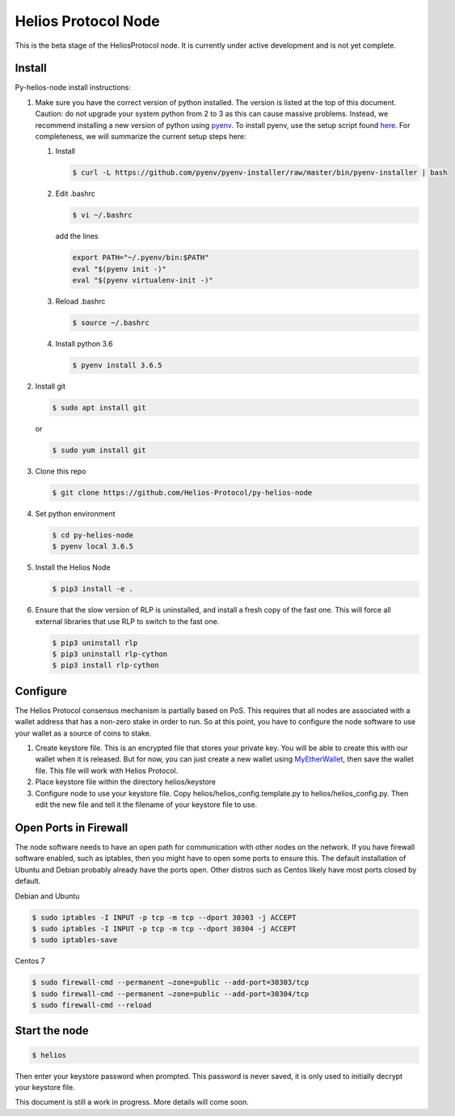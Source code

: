 ====================
Helios Protocol Node
====================

.. image:: https://img.shields.io/badge/python-3.6-blue.svg
    :target: https://www.python.org/downloads/release/python-360/
    :alt: Python3.6


This is the beta stage of the HeliosProtocol node. It is currently under active development and is not yet complete.

Install
-------


Py-helios-node install instructions:

1)  Make sure you have the correct version of python installed.
    The version is listed at the top of this document. Caution:
    do not upgrade your system python from 2 to 3 as this can cause
    massive problems. Instead, we recommend installing a new version
    of python using `pyenv <https://github.com/pyenv/pyenv>`_. To install
    pyenv, use the setup script found `here <https://github.com/pyenv/pyenv-installer>`_.
    For completeness, we will summarize the current setup steps here:

    1)  Install

        .. code:: bash

            $ curl -L https://github.com/pyenv/pyenv-installer/raw/master/bin/pyenv-installer | bash

    2)  Edit .bashrc

        .. code:: bash

            $ vi ~/.bashrc

        add the lines

        .. code:: bash

            export PATH="~/.pyenv/bin:$PATH"
            eval "$(pyenv init -)"
            eval "$(pyenv virtualenv-init -)"

    3)  Reload .bashrc

        .. code:: bash

            $ source ~/.bashrc

    4)  Install python 3.6

        .. code:: bash

            $ pyenv install 3.6.5

2)  Install git

    .. code:: bash

                $ sudo apt install git

    or

    .. code:: bash

        $ sudo yum install git

3)  Clone this repo

    .. code:: bash

        $ git clone https://github.com/Helios-Protocol/py-helios-node


4)  Set python environment

    .. code:: bash

        $ cd py-helios-node
        $ pyenv local 3.6.5


5)  Install the Helios Node

    .. code:: bash

        $ pip3 install -e .

6)  Ensure that the slow version of RLP is uninstalled, and install
    a fresh copy of the fast one. This will force all external libraries
    that use RLP to switch to the fast one.

    .. code:: bash

        $ pip3 uninstall rlp
        $ pip3 uninstall rlp-cython
        $ pip3 install rlp-cython



Configure
---------
The Helios Protocol consensus mechanism is partially based on PoS. This requires that all nodes are associated
with a wallet address that has a non-zero stake in order to run. So at this point, you have to configure
the node software to use your wallet as a source of coins to stake.

1)  Create keystore file. This is an encrypted file that stores your private key. You will be able to create this
    with our wallet when it is released. But for now, you can just create a new wallet using
    `MyEtherWallet <http://myetherwallet.com>`_, then save the wallet file. This file will work with
    Helios Protocol.
2)  Place keystore file within the directory helios/keystore
3)  Configure node to use your keystore file. Copy helios/helios_config.template.py to helios/helios_config.py.
    Then edit the new file and tell it the filename of your keystore file to use.

Open Ports in Firewall
----------------------
The node software needs to have an open path for communication with other nodes on the network. If you
have firewall software enabled, such as iptables, then you might have to open some ports to ensure this.
The default installation of Ubuntu and Debian probably already have the ports open. Other distros such as Centos
likely have most ports closed by default.

Debian and Ubuntu

.. code:: bash

    $ sudo iptables -I INPUT -p tcp -m tcp --dport 30303 -j ACCEPT
    $ sudo iptables -I INPUT -p tcp -m tcp --dport 30304 -j ACCEPT
    $ sudo iptables-save

Centos 7

.. code:: bash

    $ sudo firewall-cmd --permanent –zone=public --add-port=30303/tcp
    $ sudo firewall-cmd --permanent –zone=public --add-port=30304/tcp
    $ sudo firewall-cmd --reload


Start the node
--------------

.. code:: bash

    $ helios

Then enter your keystore password when prompted. This password is never saved, it is only used to initially decrypt your keystore
file.


This document is still a work in progress. More details will come soon.
